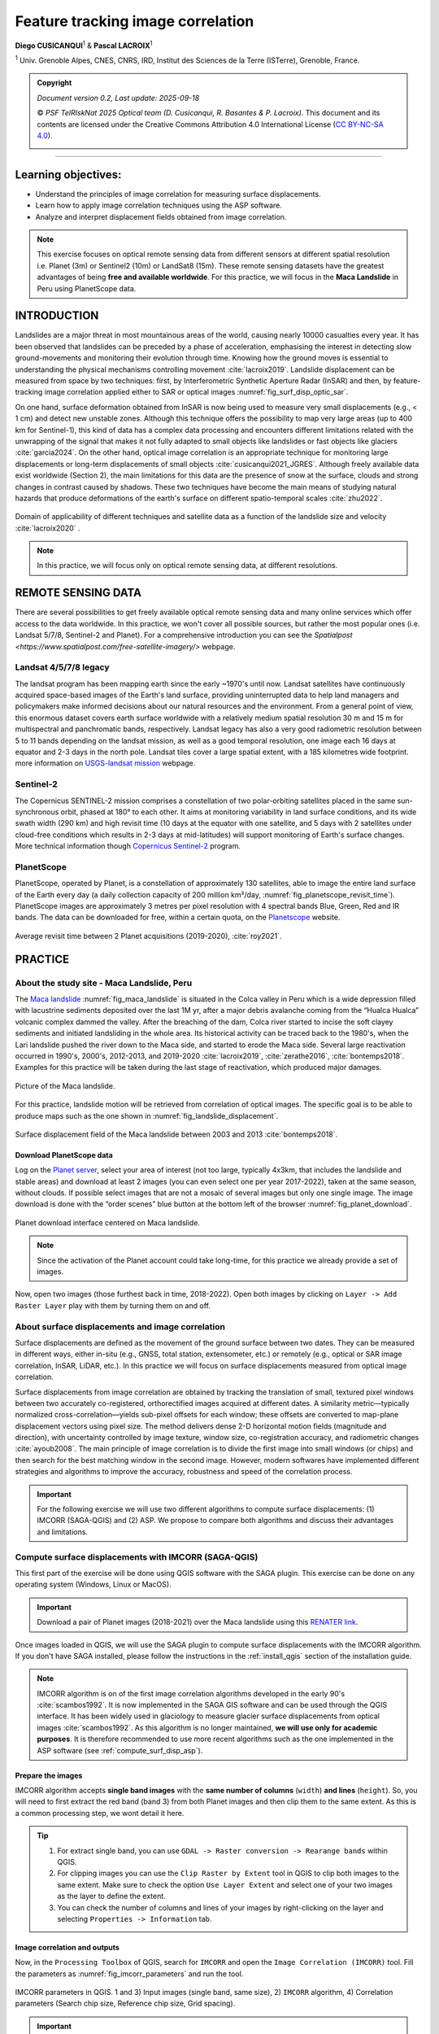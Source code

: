 ..
   Copyright (c) 2025 PSF TelRIskNat 2025 Optical team
   SPDX-License-Identifier: CC-BY-NC-SA-4.0
   author: Diego Cusicanqui (CNES | ISTerre | Univ. Grenoble Alpes)

   This file is part of the “PSF TelRIskNat 2025” workshop documentation.
   Licensed under the Creative Commons Attribution-NonCommercial-ShareAlike 4.0 International License (CC BY-NC-SA 4.0).
   You may share and adapt for non-commercial purposes, with attribution and ShareAlike.
   See: https://creativecommons.org/licenses/by-nc-sa/4.0/

.. _image_correlation:

Feature tracking image correlation
-------------------------------------
..
   .. figure:: /_static/Fig0_patience.jpg
      :width: 100%
      :align: center
      :alt: be patient

      Advice from PSF TelRiskNat optical team.


**Diego CUSICANQUI**\ :sup:`1` & **Pascal LACROIX**\ :sup:`1`

\ :sup:`1` Univ. Grenoble Alpes, CNES, CNRS, IRD, Institut des Sciences de la Terre (ISTerre), Grenoble, France.

.. |copy| unicode:: U+000A9

.. admonition:: Copyright

   *Document version 0.2, Last update: 2025-09-18*
   
   |copy| *PSF TelRIskNat 2025 Optical team (D. Cusicanqui, R. Basantes & P. Lacroix)*.
   This document and its contents are licensed under the Creative Commons Attribution 4.0 International License (`CC BY-NC-SA 4.0 <https://creativecommons.org/licenses/by-nc-sa/4.0/>`_).

   .. image:: https://img.shields.io/badge/License-CC%20BY--NC--SA%204.0-lightgrey.svg
      :target: https://creativecommons.org/licenses/by-nc-sa/4.0/
      :alt: License: CC BY-NC-SA 4.0

----


Learning objectives:
~~~~~~~~~~~~~~~~~~~~~~~~

- Understand the principles of image correlation for measuring surface displacements.
- Learn how to apply image correlation techniques using the ASP software.
- Analyze and interpret displacement fields obtained from image correlation.

.. note::
   This exercise focuses on optical remote sensing data from different sensors at different spatial resolution i.e. Planet (3m) or Sentinel2 (10m) or LandSat8 (15m). These remote sensing datasets have the greatest advantages of being **free and available worldwide**.
   For this practice, we will focus in the **Maca Landslide** in Peru using PlanetScope data.

INTRODUCTION
~~~~~~~~~~~~~~~~~~~~~~~~

Landslides are a major threat in most mountainous areas of the world, causing  nearly 10000 casualties every year. It has been observed that landslides can be preceded by a phase of acceleration, emphasising the interest in detecting slow ground-movements and monitoring their evolution through time. Knowing how the ground moves is essential to understanding the physical mechanisms controlling movement :cite:`lacroix2019`. Landslide displacement can be measured from space by two techniques: first, by Interferometric Synthetic Aperture Radar (InSAR) and then, by feature-tracking image correlation applied either to SAR or optical images :numref:`fig_surf_disp_optic_sar`.

On one hand, surface deformation obtained from InSAR is now being used to measure very small displacements (e.g., < 1 cm) and detect new unstable zones. Although this technique offers the possibility to map very large areas (up to 400 km for Sentinel-1), this kind of data has a complex data processing and encounters different limitations related with the unwrapping of the signal that makes it not fully adapted to small objects like landslides or fast objects like glaciers :cite:`garcia2024`. On the other hand, optical image correlation is an appropriate technique for monitoring large displacements or long-term displacements of small objects :cite:`cusicanqui2021_JGRES`. Although freely available data exist worldwide (Section 2), the main limitations for this data are the presence of snow at the surface, clouds and strong changes in contrast caused by shadows. These two techniques have become the main means of studying natural hazards that produce deformations of the earth's surface on different spatio-temporal scales :cite:`zhu2022`.

.. _fig_surf_disp_optic_sar:

.. figure:: /_static/image_correlation/Fig1_surf_disp_optic_sar.jpg
   :width: 100%
   :align: center
   :alt: Domain of applicability of different techniques and satellite data

   Domain of applicability of different techniques and satellite data as a function of the landslide size and velocity :cite:`lacroix2020` .

.. note::
   In this practice, we will focus only on optical remote sensing data, at different resolutions.

REMOTE SENSING DATA
~~~~~~~~~~~~~~~~~~~~~~~~

There are several possibilities to get freely available optical remote sensing data and many online services which offer access to the data worldwide. In this practice, we won't cover all possible sources, but rather the most popular ones (i.e. Landsat 5/7/8, Sentinel-2 and Planet). For a comprehensive introduction you can see the `Spatialpost <https://www.spatialpost.com/free-satellite-imagery/>` webpage.

Landsat 4/5/7/8 legacy
^^^^^^^^^^^^^^^^^^^^^^^^^^^^^

The landsat program has been mapping earth since the early ~1970's until now. Landsat satellites have continuously acquired space-based images of the Earth's land surface, providing uninterrupted data to help land managers and policymakers make informed decisions about our natural resources and the environment. From a general point of view, this enormous dataset covers earth surface worldwide with a relatively medium spatial resolution 30 m and 15 m for multispectral and panchromatic bands, respectively. Landsat legacy has also a very good radiometric resolution between 5 to 11 bands depending on the landsat mission, as well as a good temporal resolution, one image each 16 days at equator and 2-3 days in the north pole. Landsat tiles cover a large spatial extent, with a 185 kilometres wide footprint. more information on `USGS-landsat mission <https://www.usgs.gov/landsat-missions/landsat-satellite-missions>`_ webpage.

.. info::
   Accessing LandSat7/8 data (Since 1999, 15m resolution, 16 days revisit time) could be possible though the following links:
   
   - `USGS Earth Explorer <https://earthexplorer.usgs.gov/>`_.
   - `Landsat look <https://landsatlook.usgs.gov/viewer.html>`_.

Sentinel-2
^^^^^^^^^^^^^^^^^^^^^^^^^^^^^

The Copernicus SENTINEL-2 mission comprises a constellation of two polar-orbiting satellites placed in the same sun-synchronous orbit, phased at 180° to each other. It aims at monitoring variability in land surface conditions, and its wide swath width (290 km) and high revisit time (10 days at the equator with one satellite, and 5 days with 2 satellites under cloud-free conditions which results in 2-3 days at mid-latitudes) will support monitoring of Earth's surface changes. More technical information though `Copernicus Sentinel-2 <https://www.esa.int/Applications/Observing_the_Earth/Copernicus/Sentinel-2>`_ program.

.. info::
   Accessing Sentinel-2 data (since December 2015, 10m resolution, 5 days revisit time) could be possible though the following links:
   
   - `Copernicus Open Access Hub <https://dataspace.copernicus.eu/data-collections/copernicus-sentinel-data/sentinel-2>`_.

PlanetScope
^^^^^^^^^^^^^^^^^^^^^^^^^^^^^

PlanetScope, operated by Planet, is a constellation of approximately 130 satellites, able to image the entire land surface of the Earth every day (a daily collection capacity of 200 million km²/day, :numref:`fig_planetscope_revisit_time`). PlanetScope images are approximately 3 metres per pixel resolution with 4 spectral bands Blue, Green, Red and IR bands. The data can be downloaded for free, within a certain quota, on the `Planetscope <https://docs.planet.com/data/imagery/planetscope/>`_ website.

.. info::
   Accessing Planet data (Since ~2016, 3m resolution, ~1day revisit time):

   - `Planet Explorer <https://www.planet.com/explorer/>`_.

.. _fig_planetscope_revisit_time:

.. figure:: /_static/image_correlation/Fig2_planetscope_revisit_time.jpg
   :width: 100%
   :align: center
   :alt: PlanetScope constellation

   Average revisit time between 2 Planet acquisitions (2019-2020), :cite:`roy2021`.

PRACTICE
~~~~~~~~~~~~~

About the study site - Maca Landslide, Peru
^^^^^^^^^^^^^^^^^^^^^^^^^^^^^^^^^^^^^^^^^^^^^

The `Maca landslide <https://goo.gl/maps/LnyEkErxexKkSHRW8>`_ :numref:`fig_maca_landslide` is situated in the Colca valley in Peru which is a wide depression filled with lacustrine sediments deposited over the last 1M yr, after a major debris avalanche coming from the “Hualca Hualca” volcanic complex dammed the valley. After the breaching of the dam, Colca river started to incise the soft clayey sediments and initiated landsliding in the whole area. Its historical activity can be traced back to the 1980's, when the Lari landslide pushed the river down to the Maca side, and started to erode the Maca side. Several large reactivation occurred in 1990's, 2000's, 2012-2013, and 2019-2020 :cite:`lacroix2019`, :cite:`zerathe2016`, :cite:`bontemps2018`. Examples for this practice will be taken during the last stage of reactivation, which produced major damages.

.. _fig_maca_landslide:

.. figure:: /_static/image_correlation/Fig3_maca_landslide.jpg
   :width: 100%
   :align: center
   :alt: Maca Landslide

   Picture of the Maca landslide.

For this practice, landslide motion will be retrieved from correlation of optical images. The specific goal is to be able to produce maps such as the one shown in :numref:`fig_landslide_displacement`.

.. _fig_landslide_displacement:

.. figure:: /_static/image_correlation/Fig4_maca_surf_disp_bontemps.jpg
   :width: 100%
   :align: center
   :alt: Maca Landslide Displacement

   Surface displacement field of the Maca landslide between 2003 and 2013 :cite:`bontemps2018`.

Download PlanetScope data
'''''''''''''''''''''''''''''

Log on the `Planet server <https://www.planet.com/explorer/>`_, select your area of interest (not too large, typically 4x3km, that includes the landslide and stable areas) and download at least 2 images (you can even select one per year 2017-2022), taken at the same season, without clouds. If possible select images that are not a mosaic of several images but only one single image. The image download is done with the “order scenes” blue button at the bottom left of the browser :numref:`fig_planet_download`.

.. _fig_planet_download:

.. figure:: /_static/image_correlation/Fig5_planet_download.jpg
   :width: 100%
   :align: center
   :alt: Planet download

   Planet download interface centered on Maca landslide.

.. note::
   Since the activation of the Planet account could take long-time, for this practice we already provide a set of images.

Now, open two images (those furthest back in time, 2018-2022). Open both images by clicking on ``Layer -> Add Raster Layer`` play with them by turning them on and off.

.. question:: Questions for discussion
   :collapsible: closed

   - Can you tell if the landslide faced any changes during your period of study?
   - Are you able to track any displacement by eye?

About surface displacements and image correlation
^^^^^^^^^^^^^^^^^^^^^^^^^^^^^^^^^^^^^^^^^^^^^^^^^^^

Surface displacements are defined as the movement of the ground surface between two dates. They can be measured in different ways, either in-situ (e.g., GNSS, total station, extensometer, etc.) or remotely (e.g., optical or SAR image correlation, InSAR, LiDAR, etc.). In this practice we will focus on surface displacements measured from optical image correlation.

Surface displacements from image correlation are obtained by tracking the translation of small, textured pixel windows between two accurately co-registered, orthorectified images acquired at different dates. A similarity metric—typically normalized cross-correlation—yields sub-pixel offsets for each window; these offsets are converted to map-plane displacement vectors using pixel size. The method delivers dense 2-D horizontal motion fields (magnitude and direction), with uncertainty controlled by image texture, window size, co-registration accuracy, and radiometric changes :cite:`ayoub2008`. The main principle of image correlation is to divide the first image into small windows (or chips) and then search for the best matching window in the second image. However, modern softwares have implemented different strategies and algorithms to improve the accuracy, robustness and speed of the correlation process.

.. important::
   For the following exercise we will use two different algorithms to compute surface displacements: (1) IMCORR (SAGA-QGIS) and (2) ASP.
   We propose to compare both algorithms and discuss their advantages and limitations.

Compute surface displacements with IMCORR (SAGA-QGIS)
^^^^^^^^^^^^^^^^^^^^^^^^^^^^^^^^^^^^^^^^^^^^^^^^^^^^^^^^^^^

This first part of the exercise will be done using QGIS software with the SAGA plugin. This exercise can be done on any operating system (Windows, Linux or MacOS).

.. important::

   Download a pair of Planet images (2018-2021) over the Maca landslide using this `RENATER link <https://filesender.renater.fr/download.php?token=918a226e-0b42-4b88-93dc-f5025228d703&files_ids=60469767>`_.

Once images loaded in QGIS, we will use the SAGA plugin to compute surface displacements with the IMCORR algorithm. If you don't have SAGA installed, please follow the instructions in the :ref:`install_qgis` section of the installation guide.

.. note::
   IMCORR algorithm is on of the first image correlation algorithms developed in the early 90's :cite:`scambos1992`. It is now implemented in the SAGA GIS software and can be used through the QGIS interface. It has been widely used in glaciology to measure glacier surface displacements from optical images :cite:`scambos1992`.
   As this algorithm is no longer maintained, **we will use only for academic purposes**. It is therefore recommended to use more recent algorithms such as the one implemented in the ASP software (see :ref:`compute_surf_disp_asp`).

Prepare the images
'''''''''''''''''''''''''''

IMCORR algorithm accepts **single band images** with the **same number of columns** (``width``) **and lines** (``height``). So, you will need to first extract the red band (band 3) from both Planet images and then clip them to the same extent. As this is a common processing step, we wont detail it here.

.. tip::

   1. For extract single band, you can use ``GDAL -> Raster conversion -> Rearange bands`` within QGIS.
   2. For clipping images you can use the ``Clip Raster by Extent`` tool in QGIS to clip both images to the same extent. Make sure to check the option ``Use Layer Extent`` and select one of your two images as the layer to define the extent.
   3. You can check the number of columns and lines of your images by right-clicking on the layer and selecting ``Properties -> Information`` tab.

Image correlation and outputs
'''''''''''''''''''''''''''''''''''''

Now, in the ``Processing Toolbox`` of QGIS, search for ``IMCORR`` and open the ``Image Correlation (IMCORR)`` tool. Fill the parameters as :numref:`fig_imcorr_parameters` and run the tool.

.. _fig_imcorr_parameters:

.. figure:: /_static/image_correlation/Fig6_imcorr_parameters.png
   :width: 100%
   :align: center
   :alt: IMCORR parameters

   IMCORR parameters in QGIS. 1 and 3) Input images (single band, same size), 2) ``IMCORR`` algorithm, 4) Correlation parameters (Search chip size, Reference chip size, Grid spacing).

.. important::
   The choice of the parameters is crucial to obtain good results. Here are some advices:
   
   ``search chip size (pixels)``: Chip size of search chip, used to find correlating reference chips in the second image. A larger chip size will increase the chance of finding a match, but will also increase computation time. A typical value is 64x64 pixels.

   ``reference chip size (pixels)``: Chip size of reference chip to be found in search chip. used to find correlating search chips in the first image. A larger chip size will increase the chance of finding a match, but will also increase computation time. A typical value is 32x32 pixels. This parameter can be equal or less to the ``search chip size``.

   ``Grid spacing (Map units)``: Spacing between grid points where displacements are calculated. A smaller spacing will give a more detailed displacement field, but will also increase computation time. A typical value is 10 pixels.

The output of the IMCORR tool are two ``vector files``: ``Correlated points`` and ``Displacement vectors``. You can load them in QGIS and visualize them as :numref:`fig_imcorr_outputs`.

* The ``Correlated points`` layer contains all details about the correlation process (i.e. displacemets along columns (EW) and rows (NS), correlation coefficient, pixel coordinates, displacement in pixels, etc) for each grid point :numref:`fig_imcorr_outputs`.
* The ``Displacement vectors`` layer contains only the displacement vectors for each grid point oriented though the direction of the displacement. THe lenght of the vectors is proportional to the displacement amplitude :numref:`fig_imcorr_outputs`.

Within the correlated points, you can visualize the ``DISP`` column that contains the total displacement amplitude (in meters) for each grid point :numref:`fig_imcorr_outputs`. You can also visualize the ``STRENGTH`` column that contains how the correlation is between pixels (greater values means better correlation). In addition to these two important columns, you can also visualize the ``XERR`` and ``YERR`` columns that contain the uncertainty of the displacement along columns (EW) and rows (NS), respectively.

.. tip::
   You can filter the correlated points by the ``STRENGTH``, ``DISP``, ``XERR`` and ``YERR`` columns to keep only the best correlated points (e.g. STRENGTH > 6 or 2 pixels) or those points with low uncertainty (e.g. XERR < 1 or YERR < 1) :numref:`fig_imcorr_outputs`.

.. _fig_imcorr_outputs:

.. figure:: /_static/image_correlation/Fig7_imcorr_outputs.png
   :width: 100%
   :align: center
   :alt: IMCORR outputs

   IMCORR outputs in QGIS: 1) ``Correlated points`` and ``Displacement vectors`` layers. 2) and 3) Important outputs within the ``Correlated points`` layer, 4) ``Correlation points`` coloured by displacements (``DISP`` column). Background image corresponds to Maca landslide in Planet 2021 image.

Interpolation of surface displacements
'''''''''''''''''''''''''''''''''''''''''''''''''

To visualize the displacement field as a raster, you can interpolate the ``DISP`` column of the ``Correlated points`` layer using the ``IDW interpolation`` or ``Heatmap`` tool in QGIS. You can also interpolate the ``DX`` and ``DY`` columns to obtain the displacement along columns (EW) and rows (NS), respectively. The result should be similar to :numref:`fig_imcorr_interpolation`.

.. _fig_imcorr_interpolation:

.. figure:: /_static/image_correlation/Fig8_imcorr_interpolation.png
   :width: 100%
   :align: center
   :alt: IMCORR interpolation

   Interpolation of the ``DISP`` column of the ``Correlated points`` layer using the ``Heatmap`` tool in QGIS. Background image corresponds to Maca landslide in Planet 2021 image.

.. question:: Questions for discussion
   :collapsible: closed

   - What do you think of the results obtained with IMCORR?
   - What are the main patterns of displacement that you can observe?
   - What do you think about the noise-level of the displacement field?
   - What are the main sources of errors?
   - What are the advantages and limitations of the IMCORR algorithm?
   - How would you improve the results obtained with IMCORR?

.. _compute_surf_disp_asp:

Compute surface displacements with ASP
^^^^^^^^^^^^^^^^^^^^^^^^^^^^^^^^^^^^^^^^^^^^^

To measure surface displacements field using Ames Stereo Pipeline (ASP), you will use the different correlator strategies developed in the ASP software. Among them, the classic Block Matching (BM) algorithm and the Normalised Cross Correlation (NCC) cost-function (for correlation quality) are the most commonly used. The process initially requires 2 images as main input data. However, there is several parameters that can be tuned to improve the quality of the results. For instance, the size of the correlation window (or kernel), the type of correlation algorithm (BM, Semi-Global Matching (SGM), etc), the refinement of the correlation function (subpixel-mode). In this practice, we will use the ``parallel_stereo`` command to compute the displacement fields and the ``corr_eval`` command to compute a quality metric (NCC) of the correlation process.

The window size is fixed to 21x21. It can be tuned by using the option --corr-kernel. Other parameters, like the type of correlation algorithm or the refinement of the correlation function, can also be tuned. For instance the refinement mode 2 (Bayes mode) is the slowest one, but also the most precise. If you want a more rapid evaluation of your displacement fields, use subpixel-mode 1 (parabola fitting).

.. seealso:: Ames Stereo Pipeline (ASP)
   The NASA `Ames Stereo Pipeline (ASP) <https://stereopipeline.readthedocs.io/en/latest/introduction.html>`_ is an open-source photogrammetric software, to generate DEM from either multiple satellite, airborne or ground-based images on the Earth and other planetary bodies (Mars, Moon, etc). This software is designed to produce DEM's using stereo or multiple-stereo pairs of optical images. For more detailed and complete information please refer to NASA ASP web page. Read on Ames Stereo Pipeline: :cite:`beyer2018` & :cite:`shean2016`.

Download the data
''''''''''''''''''''''''''

This second part of the exercise will be done using ASP software. This exercise will be run on Linux (e.g. WSL or Virtual Machine) or MAC operating system.

.. important::

   Download a set of Planet images (2018-2025) over the Maca landslide. You can use the provided script located in ``/psf_telrisknat_2025_docs/data/download_excercise_2_data.sh`` as follow:

   1. Open a terminal and navigate to the ``/psf_telrisknat_2025_docs/data/`` directory.

   .. code-block:: bash

      cd ~/psf_telrisknat_2025_docs/data/

   2. Run the following command:

   .. code-block:: bash

      bash download_excercise_2_data.sh

Prepare the images
'''''''''''''''''''''''''''

As for IMCORR, ASP requires **single band images** with the **same number of columns** (``width``) and **lines** (``height``). So, you will need to first extract the red band (band 3) from both Planet images and then clip them to the same extent. As we provide the data ready for processing, we wont provide the details here:

.. code-block:: bash

   gdal_translate -of GTiff -co COMPRESS=None -co NBITS=16 \
   -b 3 <image-input.tif> <image-output-B3.tif>

Image correlation using ``parallel_stereo``
'''''''''''''''''''''''''''''''''''''''''''''''''''''

Now, you can run the ``parallel_stereo`` command with the following parameters:

.. code-block:: bash

   parallel_stereo --correlator-mode --stereo-algorithm asp_bm --subpixel-mode 2 \
   --threads 16 --corr-kernel 21 21 \
   Maca_20180805_B3.tif Maca_20210805_B3.tif run/run-corr-20180805-20210805

The output directory ``run`` contains ``run-corr-20180805-20210805-F.tif`` (3 bands):

- Band 1: **EW** (column) displacement (pixels)
- Band 2: **NS** (row) displacement (pixels)
- Band 3: **GoodPixelMap** (raster mask of valid pixels)

Quality metric (NCC)
'''''''''''''''''''''''''''''''''
To evaluate the quality of the correlation process, estimated by the cross-correlation coefficient (CC), you must run the following command: 

.. code-block:: bash

   corr_eval --kernel-size 21 21 --metric ncc --prefilter-mode 2 --threads 16 \
   Maca_20180805_B3.tif Maca_20210805_B3.tif run/run-corr-20180805-20210805-F.tif run/run-corr-20180805-20210805

This comand creates a raster file named ``run/run-corr-20180805-20210805-ncc.tif`` with values in **[0, 1]**. The NCC files contain a raster where their values are coded between 0 and 1, where values close to 0 have low correlation and values close to 1 have good correlation.

Harmonizing data for better analysis and visualization
'''''''''''''''''''''''''''''''''''''''''''''''''''''''''''''''''''

Now you will separate first band and second, which corresponds to ``EW`` and ``NS``. Run the following commands:

.. code-block:: bash

   gdal_translate -of GTiff -co COMPRESS=None -co NBITS=16 -b 1 \
   run/run-corr-20180805-20210805-F.tif EW_20180805_20210805.tif

.. code-block:: bash

   gdal_translate -of GTiff -co COMPRESS=None -co NBITS=16 -b 2 \
   run/run-corr-20180805-20210805-F.tif NS_20180805_20210805.tif

.. code-block:: bash

   mv run/run-corr-20180805-20210805-ncc.tif CC_20180805_20210805.tif

Convert from pixels to metres
'''''''''''''''''''''''''''''''''''''''''

Note that contrary to ``IMCORR`` algorithm, ASP provides surface displacement in pixels. To convert it into meters, you must multiply by the pixel resolution (in this case 3m). You can use the raster calculator of QGIS to do so, or directly with the gdal library. Run the following commands:

.. code-block:: bash

   gdal_calc.py -A EW_20180805_20210805.tif --outfile=EWm_20180805_20210805.tif --calc="A*3"

.. code-block:: bash

   gdal_calc.py -A NS_20180805_20210805.tif --outfile=NSm_20180805_20210805.tif --calc="A*-3"

Once the results are converted, you can use QGIS environments to visualise the results ::numref:`fig_asp_outputs`.

.. _fig_asp_outputs:

.. figure:: /_static/image_correlation/Fig9_asp_outputs.jpg
   :width: 100%
   :align: center
   :alt: ASP outputs

   ASP outputs in QGIS: Left: ``EWm_20180805_20210805.tif``, Right: ``NSm_20180805_20210805.tif``. Background image corresponds to Maca landslide hillshade.

We will now compute the total displacement field (See :eq:`eq-disp`). For that, we will use the output of the previous results using the following formula:

.. :math:`\mathrm{DISP} = \sqrt{\mathrm{EWm}^2 + \mathrm{NSm}^2}`

.. math::
   :label: eq-disp

   \mathrm{d} = \sqrt{\mathrm{EWm}^2 + \mathrm{NSm}^2}

where ``d`` is magnitude displacements in meters, ``NSm`` is raster displacements of the North-Sud component in meters, ``EWm`` is raster displacements of the East-West component in meters.

You can use the raster calculator of QGIS to do so, or directly with the gdal library. Run the following command:

.. code-block:: bash

   gdal_calc.py -A EWm_20180805_20210805.tif -B NSm_20180805_20210805.tif \
   --outfile=DISPm_20180805_20210805.tif --calc="sqrt(A**2 + B**2)"

.. question:: Questions for discussion
   :collapsible: closed

   Load the ``EW_20180805_20210805.tif``, ``NS_20180805_20210805.tif`` and ``CC_20180805_20210805.tif`` files in QGIS to visualize them.

   - What do you think of the results obtained with ASP?
   - What are the main patterns of displacement that you can observe?
   - What do you think about the noise-level of the displacement field?
   - What are the main sources of errors?
   - What are the advantages and limitations of the ASP algorithm?

Bias correction in surface displacements
'''''''''''''''''''''''''''''''''''''''''''''''''''

When inspecting the images in QGIS, you may notice that two of them are not perfectly georeferenced due to gyroscope errors on the satellite. There may be a bias of up to 10 m between them. This bias is clearly visible in stable areas where motion should be **close to zero**. However, as can be seen in :numref:`fig_asp_outputs`, this is not the case. To remove this bias, we need to visualise the east-west (EW) and north-south (NS) histograms in QGIS :numref:`fig_asp_bias_correction`, evaluate the value at the peak and subtract it separately for the EW and NS bands.

.. _fig_asp_bias_correction:

.. figure:: /_static/image_correlation/Fig10_asp_bias_correction.jpg
   :width: 100%
   :align: center
   :alt: ASP bias correction

   Surface displacement histograms in QGIS: Left: ``EWm_20180805_20210805.tif``, Right: ``NSm_20180805_20210805.tif``.

In order to correct this bias, you can use either the ``raster calculator`` in QGIS or directly with the gdal library to do this subtraction. Run the following commands:

.. code-block:: bash

   gdal_calc.py -A EWm_20180805_20210805.tif --outfile=EWm_20180805_20210805_bc.tif --calc="A-2.0"

.. code-block:: bash

   gdal_calc.py -A NSm_20180805_20210805.tif --outfile=NSm_20180805_20210805_bc.tif --calc="A+4.6"

Finally, you can compute the total displacement and surface velocity as follows:

.. code-block:: bash

   gdal_calc.py -A EWm_20180805_20210805_bc.tif -B NSm_20180805_20210805_bc.tif \
   --outfile=DISPm_20180805_20210805_bc.tif --calc="sqrt(A**2 + B**2)"

Visualize the displacement field overlayed over a hillshade DEM (if you have one, either over the satellite image in B&W). Adjust the transparency of the displacement ``layer right-clicking on the layer -> Properties``. The results should be similar to :numref:`fig_asp_bias_corrected_outputs`.

.. _fig_asp_bias_corrected_outputs:

.. figure:: /_static/image_correlation/Fig11_asp_bias_corrected_outputs.jpg
   :width: 100%
   :align: center
   :alt: ASP bias corrected outputs

   ASP bias corrected outputs in QGIS: ``DISPm_20180805_20210805_bc.tif``. Background image corresponds to Maca landslide hillshade.

.. tip::
   ASP do not provide the displacement vectors as IMCORR. However, you can create them in QGIS. Take a look `at this tutorial <https://www.youtube.com/watch?v=y2b7URF8lZg>`_.

.. question:: Questions for discussion
   :collapsible: closed

   Load the ``DISPm_20180805_20210805.tif`` and ``DISPm_20180805_20210805_bc.tif`` files in QGIS and compare them.

   - What do you think of the results obtained with ASP after bias correction?
   - What are the main patterns of displacement that you can observe?
   - What do you think about the noise-level of the displacement field?
   - What are the main sources of errors?
   - What are the advantages and limitations of the ASP algorithm?

Evaluation of the data quality
^^^^^^^^^^^^^^^^^^^^^^^^^^^^^^^^^^^^^^

Once you have obtained the displacement fields with both IMCORR and ASP (or any other algorithm), the questions is **How to evaluate the data quality?**

Some aspects to consider include:

.. tip::

   - **Comparison with ground truth data**: If available, compare the displacement fields with in-situ measurements or other reliable data sources to assess accuracy. For instance on the Maca landslide, 3 permanent GNSS enabled this comparison :numref:`fig_data_quality_evaluation`. This point-to-point evaluation allows us to give confidence to feature tracking results.
   - **Statistical analysis**: Calculate statistics such as mean, median, standard deviation, and interquartile range to quantify the displacement field characteristics. This can be done using **stable areas** where no displacement is expected (e.g., areas with no known ground movement :cite:`cusicanqui2025_LandsatImagery`). However, you should pay attention on how those **stable areas** are defined.
   - **Uncertainty estimation**: Assess the uncertainty associated with the displacement measurements, which can be influenced by factors such as image resolution, correlation window size, and image quality. For instance a standard deviation (STD) of the EW and NS measurements component on a stable area can be used to evaluate the uncertainties.
   - **Visual inspection**: Look for obvious errors, such as unrealistic displacements or patterns that do not make sense given the context of the study area.
   - **Cross-validation**: If multiple displacement fields are available (e.g., from different algorithms or time periods), compare them to identify consistent patterns and potential biases.

.. _fig_data_quality_evaluation:

.. figure:: /_static/image_correlation/Fig12_data_quality_evaluation.jpg
   :width: 100%
   :align: center
   :alt: Data quality evaluation

   Example of data quality evaluation using in-situ GNSS data on the Maca landslide :cite:`lacroix2020`. Time-series of displacement measured by a GNSS installed on the Maca landslide.

To go further
~~~~~~~~~~~~~~~~~~

.. important::
   **Do it yourself!!**
   
   **Congratulations!!** Now you have the basic knowledge on how to compute surface displacement using both IMCORR algorithm in QGIS and ASP. To go further:

   - Replicate the same process using other PlanetScope pair images available in the directory ``data/excercice_2_image_correlation/maca_planet``. For instance, you can use the 2021-2025 pair.

References
~~~~~~~~~~~~~~~~~~

.. bibliography::
   :cited:
   :style: unsrt